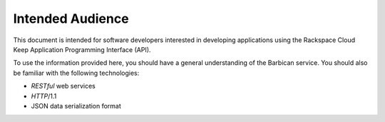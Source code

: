 .. _intended-audience:

Intended Audience
~~~~~~~~~~~~~~~~~

This document is intended for software developers interested in
developing applications using the Rackspace Cloud Keep Application
Programming Interface (API).

To use the information provided here, you should have a general understanding of the
Barbican service. You
should also be familiar with the following technologies:

-  *RESTful* web services

-  *HTTP*/1.1

-  JSON data serialization format
